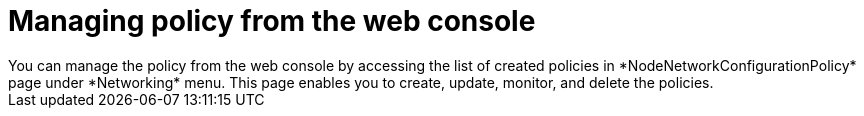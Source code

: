 :_mod-docs-content-type: CONCEPT
[id="virt-node-network-config-console_{context}"]
= Managing policy from the web console
You can manage the policy from the web console by accessing the list of created policies in *NodeNetworkConfigurationPolicy* page under *Networking* menu. This page enables you to create, update, monitor, and delete the policies.


